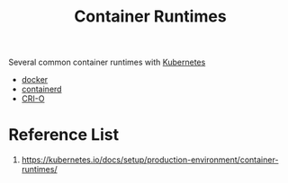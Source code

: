 :PROPERTIES:
:ID:       6795991e-6e79-40f8-a72c-28e23b3d10ef
:END:
#+title: Container Runtimes
#+filetags: container runtimes

Several common container runtimes with [[id:b60301a4-574f-43ee-a864-15f5793ea990][Kubernetes]]
+ [[id:e4fa2843-dc6e-4303-a209-40df1bd10a0f][docker]]
+ [[id:3bcaed88-479f-4566-951f-b2fdb77eadcf][containerd]]
+ [[id:01bbbfa5-43aa-4bd6-9d4a-44c50a1db6cb][CRI-O]]

* Reference List
1. https://kubernetes.io/docs/setup/production-environment/container-runtimes/
